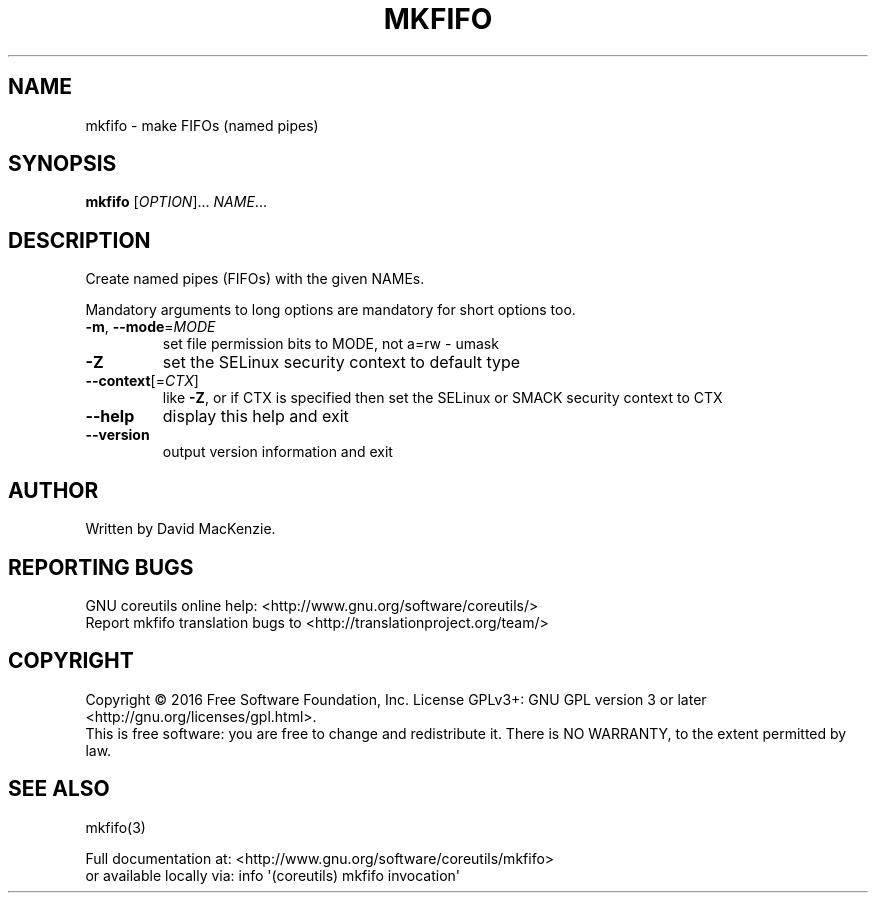.\" DO NOT MODIFY THIS FILE!  It was generated by help2man 1.47.3.
.TH MKFIFO "1" "February 2017" "GNU coreutils 8.26" "User Commands"
.SH NAME
mkfifo \- make FIFOs (named pipes)
.SH SYNOPSIS
.B mkfifo
[\fI\,OPTION\/\fR]... \fI\,NAME\/\fR...
.SH DESCRIPTION
.\" Add any additional description here
.PP
Create named pipes (FIFOs) with the given NAMEs.
.PP
Mandatory arguments to long options are mandatory for short options too.
.TP
\fB\-m\fR, \fB\-\-mode\fR=\fI\,MODE\/\fR
set file permission bits to MODE, not a=rw \- umask
.TP
\fB\-Z\fR
set the SELinux security context to default type
.TP
\fB\-\-context\fR[=\fI\,CTX\/\fR]
like \fB\-Z\fR, or if CTX is specified then set the SELinux
or SMACK security context to CTX
.TP
\fB\-\-help\fR
display this help and exit
.TP
\fB\-\-version\fR
output version information and exit
.SH AUTHOR
Written by David MacKenzie.
.SH "REPORTING BUGS"
GNU coreutils online help: <http://www.gnu.org/software/coreutils/>
.br
Report mkfifo translation bugs to <http://translationproject.org/team/>
.SH COPYRIGHT
Copyright \(co 2016 Free Software Foundation, Inc.
License GPLv3+: GNU GPL version 3 or later <http://gnu.org/licenses/gpl.html>.
.br
This is free software: you are free to change and redistribute it.
There is NO WARRANTY, to the extent permitted by law.
.SH "SEE ALSO"
mkfifo(3)
.PP
.br
Full documentation at: <http://www.gnu.org/software/coreutils/mkfifo>
.br
or available locally via: info \(aq(coreutils) mkfifo invocation\(aq
